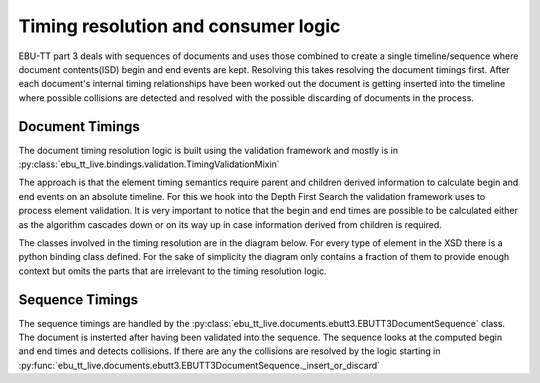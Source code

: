 Timing resolution and consumer logic
====================================

EBU-TT part 3 deals with sequences of documents and uses those combined to create a single timeline/sequence where
document contents(ISD) begin and end events are kept. Resolving this takes resolving the document timings first.
After each document's internal timing relationships have been worked out the document is getting inserted into the
timeline where possible collisions are detected and resolved with the possible discarding of documents in the process.

Document Timings
----------------

The document timing resolution logic is built using the validation framework and mostly is in
:py:class:`ebu_tt_live.bindings.validation.TimingValidationMixin`

The approach is that the element timing semantics require parent and children derived information to calculate
begin and end events on an absolute timeline. For this we hook into the Depth First Search the validation framework
uses to process element validation. It is very important to notice that the begin and end times are possible to be
calculated either as the algorithm cascades down or on its way up in case information derived from children is required.

.. graphviz:: dot/dfs.dot

The classes involved in the timing resolution are in the diagram below. For every type of element in the XSD there is
a python binding class defined. For the sake of simplicity the diagram only contains a fraction of them to provide
enough context but omits the parts that are irrelevant to the timing resolution logic.

.. uml:: timing_class_diagram.puml
   :caption: Classes involved in timing resolution (Simplified)

Sequence Timings
----------------

The sequence timings are handled by the :py:class:`ebu_tt_live.documents.ebutt3.EBUTT3DocumentSequence` class.
The document is insterted after having been validated into the sequence. The sequence looks at the computed begin and
end times and detects collisions. If there are any the collisions are resolved by the logic starting in
:py:func:`ebu_tt_live.documents.ebutt3.EBUTT3DocumentSequence._insert_or_discard`